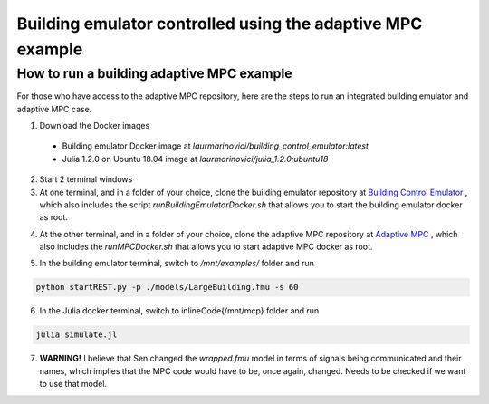 Building emulator controlled using the adaptive MPC example
===========================================================

How to run a building adaptive MPC example
------------------------------------------

For those who have access to the adaptive MPC repository, here are the steps to run an integrated building emulator and adaptive MPC case.

1. Download the Docker images
  - Building emulator Docker image at *laurmarinovici/building_control_emulator:latest*
  - Julia 1.2.0 on Ubuntu 18.04 image at *laurmarinovici/julia_1.2.0:ubuntu18*

2. Start 2 terminal windows

3. At one terminal, and in a folder of your choice, clone the building emulator repository at `Building Control Emulator`_ , which also includes the script *runBuildingEmulatorDocker.sh* that allows you to start the building emulator docker as root.

.. _`Building Control Emulator`: https://github.com/SenHuang19/BuildingControlEmulator

4. At the other terminal, and in a folder of your choice, clone the adaptive MPC repository at `Adaptive MPC`_ , which also includes the *runMPCDocker.sh* that allows you to start adaptive MPC docker as root.

.. _Adaptive MPC: https://stash.pnnl.gov/scm/~mari009/adaptive-control-with-julia-1.git

5. In the building emulator terminal, switch to */mnt/examples/* folder and run

.. code::

  python startREST.py -p ./models/LargeBuilding.fmu -s 60

6. In the Julia docker terminal, switch to \inlineCode{/mnt/mcp} folder and run

.. code::

  julia simulate.jl

7. **WARNING!** I believe that Sen changed the *wrapped.fmu* model in terms of signals being communicated and their names, which implies that the MPC code would have to be, once again, changed. Needs to be checked if we want to use that model.